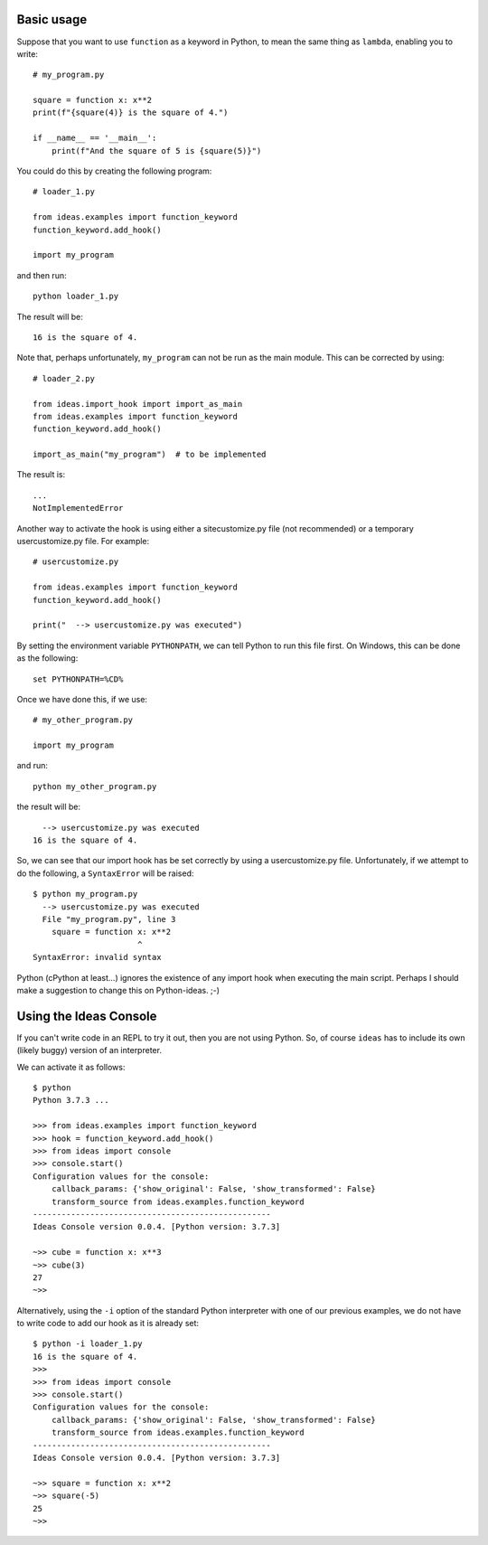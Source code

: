 Basic usage
-----------

Suppose that you want to use ``function`` as a keyword in Python, to mean
the same thing as ``lambda``, enabling you to write::

    # my_program.py

    square = function x: x**2
    print(f"{square(4)} is the square of 4.")

    if __name__ == '__main__':
        print(f"And the square of 5 is {square(5)}")


You could do this by creating the following program::

    # loader_1.py

    from ideas.examples import function_keyword
    function_keyword.add_hook()

    import my_program


and then run::

    python loader_1.py

The result will be::

    16 is the square of 4.

Note that, perhaps unfortunately, ``my_program`` can not be run
as the main module.  This can be corrected by using::

    # loader_2.py

    from ideas.import_hook import import_as_main
    from ideas.examples import function_keyword
    function_keyword.add_hook()

    import_as_main("my_program")  # to be implemented


The result is::

    ...
    NotImplementedError

Another way to activate the hook is using either a sitecustomize.py file
(not recommended) or a temporary usercustomize.py file.  For example::

    # usercustomize.py

    from ideas.examples import function_keyword
    function_keyword.add_hook()

    print("  --> usercustomize.py was executed")


By setting the environment variable ``PYTHONPATH``, we can tell Python
to run this file first.  On Windows, this can be done as the following::

    set PYTHONPATH=%CD%

Once we have done this, if we use::

    # my_other_program.py

    import my_program

and run::

    python my_other_program.py

the result will be::

      --> usercustomize.py was executed
    16 is the square of 4.

So, we can see that our import hook has be set correctly by using
a usercustomize.py file. Unfortunately, if we attempt to do the
following, a ``SyntaxError`` will be raised::

    $ python my_program.py
      --> usercustomize.py was executed
      File "my_program.py", line 3
        square = function x: x**2
                          ^
    SyntaxError: invalid syntax

Python (cPython at least...) ignores the existence of any import hook
when executing the main script. Perhaps I should make a suggestion
to change this on Python-ideas. ;-)

Using the Ideas Console
-----------------------

If you can't write code in an REPL to try it out, then you are not
using Python. So, of course ``ideas`` has to include its own (likely buggy)
version of an interpreter.


We can activate it as follows::

    $ python
    Python 3.7.3 ...

    >>> from ideas.examples import function_keyword
    >>> hook = function_keyword.add_hook()
    >>> from ideas import console
    >>> console.start()
    Configuration values for the console:
        callback_params: {'show_original': False, 'show_transformed': False}
        transform_source from ideas.examples.function_keyword
    --------------------------------------------------
    Ideas Console version 0.0.4. [Python version: 3.7.3]

    ~>> cube = function x: x**3
    ~>> cube(3)
    27
    ~>>

Alternatively, using the ``-i`` option of the standard Python
interpreter with one of our previous examples, we do not have
to write code to add our hook as it is already set::

    $ python -i loader_1.py
    16 is the square of 4.
    >>>
    >>> from ideas import console
    >>> console.start()
    Configuration values for the console:
        callback_params: {'show_original': False, 'show_transformed': False}
        transform_source from ideas.examples.function_keyword
    --------------------------------------------------
    Ideas Console version 0.0.4. [Python version: 3.7.3]

    ~>> square = function x: x**2
    ~>> square(-5)
    25
    ~>>


